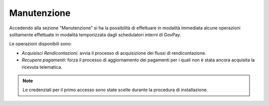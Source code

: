 .. _utente_manutenzione:

Manutenzione
============

Accedendo alla sezione "Manutenzione" si ha la possibilità di effettuare
in modalità immediata alcune operazioni solitamente effettuate in
modalità temporizzata dagli schedulatori interni di GovPay.

Le operazioni disponibili sono:

-  *Acquisisci Rendicontazioni*: avvia il processo di acquisizione dei
   flussi di rendicontazione.
-  *Recupera pagamenti*: forza il processo di aggiornamento dei
   pagamenti per i quali non è stata ancora acquisita la ricevuta
   telematica.

.. note::
    Le credenziali per il primo accesso sono state scelte durante la
    procedura di installazione.
